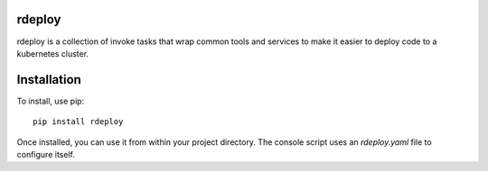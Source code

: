 rdeploy
------------

rdeploy is a collection of invoke tasks that wrap common tools and services to make it easier to deploy code to a kubernetes cluster.

Installation
------------

To install, use pip::

    pip install rdeploy

Once installed, you can use it from within your project directory. The console script uses an `rdeploy.yaml`
file to configure itself.
